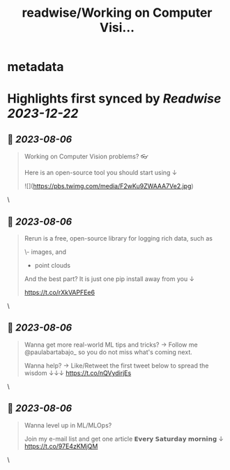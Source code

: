 :PROPERTIES:
:title: readwise/Working on Computer Visi...
:END:


* metadata
:PROPERTIES:
:author: [[paulabartabajo_ on Twitter]]
:full-title: "Working on Computer Visi..."
:category: [[tweets]]
:url: https://twitter.com/paulabartabajo_/status/1687735767982895104
:image-url: https://pbs.twimg.com/profile_images/1658534276441202695/kIUUmbk9.jpg
:END:

* Highlights first synced by [[Readwise]] [[2023-12-22]]
** 📌 [[2023-08-06]]
#+BEGIN_QUOTE
Working on Computer Vision problems? 👓

Here is an open-source tool you should start using ↓ 

![](https://pbs.twimg.com/media/F2wKu9ZWAAA7Ve2.jpg) 
#+END_QUOTE\
** 📌 [[2023-08-06]]
#+BEGIN_QUOTE
Rerun is a free, open-source library for logging rich data, such as

\- images, and
- point clouds

And the best part?
It is just one pip install away from you ↓

https://t.co/rXkVAPFEe6 
#+END_QUOTE\
** 📌 [[2023-08-06]]
#+BEGIN_QUOTE
Wanna get more real-world ML tips and tricks?
→ Follow me @paulabartabajo_ so you do not miss what's coming next.

Wanna help?
→ Like/Retweet the first tweet below to spread the wisdom ↓↓↓ https://t.co/nQVydirjEs 
#+END_QUOTE\
** 📌 [[2023-08-06]]
#+BEGIN_QUOTE
Wanna level up in ML/MLOps?

Join my e-mail list and get one article 𝗘𝘃𝗲𝗿𝘆 𝗦𝗮𝘁𝘂𝗿𝗱𝗮𝘆 𝗺𝗼𝗿𝗻𝗶𝗻𝗴 ↓
https://t.co/97E4zKMjQM 
#+END_QUOTE\
